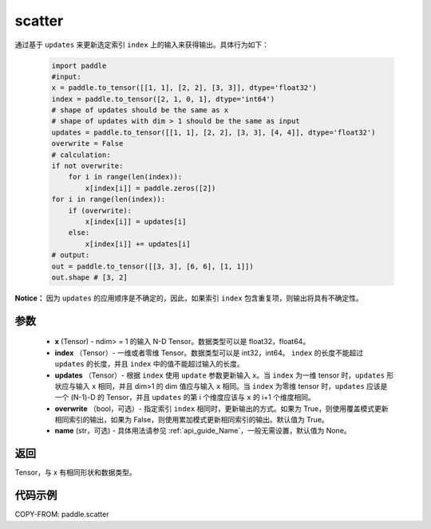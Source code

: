 .. _cn_api_paddle_cn_scatter:

scatter
-------------------------------
.. py:function:: paddle.scatter(x, index, updates, overwrite=True, name=None)


通过基于 ``updates`` 来更新选定索引 ``index`` 上的输入来获得输出。具体行为如下：

    .. code-block:: python

        import paddle
        #input:
        x = paddle.to_tensor([[1, 1], [2, 2], [3, 3]], dtype='float32')
        index = paddle.to_tensor([2, 1, 0, 1], dtype='int64')
        # shape of updates should be the same as x
        # shape of updates with dim > 1 should be the same as input
        updates = paddle.to_tensor([[1, 1], [2, 2], [3, 3], [4, 4]], dtype='float32')
        overwrite = False
        # calculation:
        if not overwrite:
            for i in range(len(index)):
                x[index[i]] = paddle.zeros([2])
        for i in range(len(index)):
            if (overwrite):
                x[index[i]] = updates[i]
            else:
                x[index[i]] += updates[i]
        # output:
        out = paddle.to_tensor([[3, 3], [6, 6], [1, 1]])
        out.shape # [3, 2]

**Notice：**
因为 ``updates`` 的应用顺序是不确定的，因此，如果索引 ``index`` 包含重复项，则输出将具有不确定性。


参数
:::::::::
    - **x** (Tensor) - ndim> = 1 的输入 N-D Tensor。数据类型可以是 float32，float64。
    - **index** （Tensor）- 一维或者零维 Tensor。数据类型可以是 int32，int64。 ``index`` 的长度不能超过 ``updates`` 的长度，并且 ``index`` 中的值不能超过输入的长度。
    - **updates** （Tensor）- 根据 ``index`` 使用 ``update`` 参数更新输入 ``x``。当 ``index`` 为一维 tensor 时，``updates`` 形状应与输入 ``x`` 相同，并且 dim>1 的 dim 值应与输入 ``x`` 相同。当 ``index`` 为零维 tensor 时，``updates`` 应该是一个 (N-1)-D 的 Tensor，并且 ``updates`` 的第 i 个维度应该与 ``x`` 的 i+1 个维度相同。
    - **overwrite** （bool，可选）- 指定索引 ``index`` 相同时，更新输出的方式。如果为 True，则使用覆盖模式更新相同索引的输出，如果为 False，则使用累加模式更新相同索引的输出。默认值为 True。
    - **name** (str，可选) - 具体用法请参见 :ref:`api_guide_Name`，一般无需设置，默认值为 None。

返回
:::::::::
Tensor，与 x 有相同形状和数据类型。


代码示例
:::::::::

COPY-FROM: paddle.scatter
